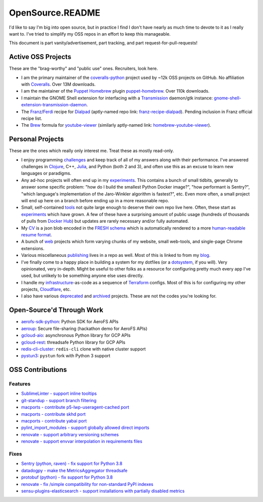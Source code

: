 OpenSource.README
=================

I'd like to say I'm big into open source, but in practice I find I don't have
nearly as much time to devote to it as I really want to. I've tried to simplify
my OSS repos in an effort to keep this manageable.

This document is part vanity/advertisement, part tracking, and part
request-for-pull-requests!

Active OSS Projects
-------------------

These are the "brag-worthy" and "public use" ones. Recruiters, look here.

- I am the primary maintainer of the `coveralls-python`_ project used by ~12k
  OSS projects on GitHub. No affiliation with `Coveralls`_. Over 13M downloads.

- I am the maintainer of the `Puppet`_ `Homebrew`_ plugin `puppet-homebrew`_.
  Over 110k downloads.

- I maintain the GNOME Shell extension for interfacing with a `Transmission`_
  daemon/gtk instance: `gnome-shell-extension-transmission-daemon`_.

- The `Franz`_/`Ferdi`_ recipe for `Dialpad`_ (aptly-named repo link:
  `franz-recipe-dialpad`_). Pending inclusion in Franz official recipe list.

- The `Brew`_ formula for `youtube-viewer`_ (similarly aptly-named link:
  `homebrew-youtube-viewer`_).

Personal Projects
-----------------

These are the ones which really only interest me. Treat these as mostly
read-only.

- I enjoy programming `challenges`_ and keep track of all of my answers along
  with their performance. I've answered challenges in `Clojure`_, C++,
  `Julia`_, and Python (both 2 and 3), and often use this as an excuse to learn
  new languages or paradigms.

- Any ad-hoc projects will often end up in my `experiments`_. This contains a
  bunch of small tidbits, generally to answer some specific problem: "how do
  I build the smallest Python Docker image?", "how performant is Sentry?",
  "which language's implementation of the Jaro-Winkler algorithm is fastest?",
  etc. Even more often, a small project will end up here on a branch before
  ending up in a more reasonable repo.

- Small, self-contained `tools`_ not quite large enough to deserve their own
  repo live here. Often, these start as `experiments`_ which have grown. A few
  of these have a surprising amount of public usage (hundreds of thousands of
  pulls from `Docker Hub`_) but updates are rarely necessary and/or fully
  automated.

- My `CV`_ is a json blob encoded in the `FRESH schema`_ which is automatically
  rendered to a more `human-readable resume format`_.

- A bunch of `web`_ projects which form varying chunks of my website, small
  web-tools, and single-page Chrome extensions.

- Various miscellaneous `publishing`_ lives in a repo as well. Most of this is
  linked to from my `blog`_.

- I've finally come to a happy place in building a system for my dotfiles (or a
  `dotsystem`_, if you will). Very opinionated, very in-depth. Might be useful
  to other folks as a resource for configuring pretty much every app I've used,
  but unlikely to be something anyone else uses directly.

- I handle my `infrastructure`_-as-code as a sequence of `Terraform`_ configs.
  Most of this is for configuring my other projects, `Cloudflare`_, etc.

- I also have various `deprecated`_ and `archived`_ projects. These are not the
  codes you're looking for.

Open-Source'd Through Work
--------------------------

- `aerofs-sdk-python`_: Python SDK for AeroFS APIs
- `aeroup`_: Secure file-sharing (hackathon demo for AeroFS APIs)
- `gcloud-aio`_: asynchronous Python library for GCP APIs
- `gcloud-rest`_: threadsafe Python library for GCP APIs
- `redis-cli-cluster`_: ``redis-cli`` clone with native cluster support
- `pystun3`_: ``pystun`` fork with Python 3 support

OSS Contributions
-----------------

Features
^^^^^^^^

- `SublimeLinter - support inline tooltips`_
- `git-standup - support branch filtering`_
- `macports - contribute p5-lwp-useragent-cached port`_
- `macports - contribute skhd port`_
- `macports - contribute yabai port`_
- `pylint_import_modules - support globally allowed direct imports`_
- `renovate - support arbitrary versioning schemes`_
- `renovate - support envvar interpolation in requirements files`_

Fixes
^^^^^

- `Sentry (python, raven) - fix support for Python 3.8`_
- `datadogpy - make the MetricsAggregator threadsafe`_
- `protobuf (python) - fix support for Python 3.8`_
- `renovate - fix /simple compatibility for non-standard PyPI indexes`_
- `sensu-plugins-elasticsearch - support installations with partially disabled metrics`_

.. _Brew: https://brew.sh/
.. _CV: https://github.com/TheKevJames/cv
.. _Clojure: https://clojure.org/
.. _Cloudflare: https://www.cloudflare.com/
.. _Coveralls: https://coveralls.io/
.. _Dialpad: https://dialpad.com/app
.. _Docker Hub: https://hub.docker.com/
.. _FRESH schema: https://github.com/fresh-standard/fresh-resume-schema
.. _Ferdi: https://getferdi.com/
.. _Franz: https://meetfranz.com/
.. _Homebrew: https://brew.sh/
.. _Julia: https://julialang.org/
.. _Puppet: https://puppet.com/
.. _Sentry (python, raven) - fix support for Python 3.8: https://github.com/getsentry/raven-python/pull/1298
.. _SublimeLinter - support inline tooltips: https://github.com/SublimeLinter/SublimeLinter/pull/552/
.. _Terraform: https://www.terraform.io/
.. _Transmission: https://transmissionbt.com/
.. _aerofs-sdk-python: https://github.com/redbooth/aerofs-sdk-python
.. _aeroup: https://github.com/redbooth/aeroup
.. _archived: https://github.com/TheKevJames?tab=repositories&type=archived
.. _blog: https://thekev.in/blog
.. _challenges: https://github.com/TheKevJames/challenges
.. _coveralls-python: https://github.com/TheKevJames/coveralls-python
.. _datadogpy - make the MetricsAggregator threadsafe: https://github.com/DataDog/datadogpy/pull/370
.. _deprecated: https://github.com/TheKevJames/deprecated
.. _dotsystem: https://github.com/TheKevJames/dotsystem
.. _experiments: https://github.com/TheKevJames/experiments
.. _franz-recipe-dialpad: https://github.com/TheKevJames/franz-recipe-dialpad
.. _gcloud-aio: https://github.com/talkiq/gcloud-aio
.. _gcloud-rest: https://github.com/talkiq/gcloud-rest
.. _git-standup - support branch filtering: https://github.com/kamranahmedse/git-standup/pull/114
.. _gnome-shell-extension-transmission-daemon: https://github.com/TheKevJames/gnome-shell-extension-transmission-daemon
.. _homebrew-youtube-viewer: https://github.com/TheKevJames/homebrew-youtube-viewer
.. _human-readable resume format: https://thekev.in/cv
.. _infrastructure: https://github.com/TheKevJames/infrastructure
.. _macports - contribute p5-lwp-useragent-cached port: https://github.com/macports/macports-ports/pull/9003
.. _macports - contribute skhd port: https://github.com/macports/macports-ports/pull/9005
.. _macports - contribute yabai port: https://github.com/macports/macports-ports/pull/9006
.. _protobuf (python) - fix support for Python 3.8: https://github.com/protocolbuffers/protobuf/pull/5195
.. _publishing: https://github.com/TheKevJames/publishing
.. _puppet-homebrew: https://github.com/TheKevJames/puppet-homebrew
.. _pylint_import_modules - support globally allowed direct imports: https://github.com/bayesimpact/pylint_import_modules/pull/7
.. _pystun3: https://github.com/talkiq/pystun3
.. _redis-cli-cluster: https://github.com/talkiq/redis-cli-cluster
.. _renovate - fix /simple compatibility for non-standard PyPI indexes: https://github.com/renovatebot/renovate/pull/6649
.. _renovate - support arbitrary versioning schemes: https://github.com/renovatebot/renovate/pull/4273
.. _renovate - support envvar interpolation in requirements files: https://github.com/renovatebot/renovate/pull/6648
.. _sensu-plugins-elasticsearch - support installations with partially disabled metrics: https://github.com/sensu-plugins/sensu-plugins-elasticsearch/pull/85/
.. _tidbits: https://github.com/TheKevJames/tidbits
.. _tools: https://github.com/TheKevJames/tools
.. _web: https://github.com/TheKevJames/web
.. _you-should-read: https://github.com/TheKevJames/you-should-read
.. _youtube-viewer: https://github.com/trizen/youtube-viewer
